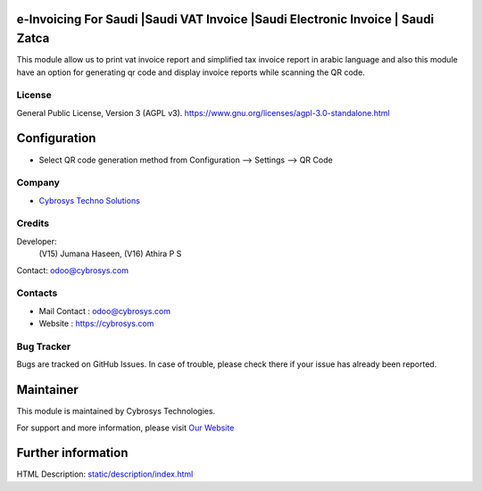 .. image:: https://img.shields.io/badge/licence-AGPL--3-blue.svg
    :target: https://www.gnu.org/licenses/agpl-3.0-standalone.html
    :alt: License: AGPL-3

e-Invoicing For Saudi |Saudi VAT Invoice |Saudi Electronic Invoice | Saudi Zatca
================================================================================
This module allow us to print vat invoice report and simplified tax invoice
report in arabic language and also this module have an option for generating
qr code and display invoice reports while scanning the QR code.

License
-------
General Public License, Version 3 (AGPL v3).
https://www.gnu.org/licenses/agpl-3.0-standalone.html

Configuration
=============
* Select QR code generation method from Configuration --> Settings --> QR Code

Company
-------
* `Cybrosys Techno Solutions <https://cybrosys.com/>`__

Credits
-------
Developer:
            (V15) Jumana Haseen,
            (V16) Athira P S
Contact: odoo@cybrosys.com

Contacts
--------
* Mail Contact : odoo@cybrosys.com
* Website : https://cybrosys.com

Bug Tracker
-----------
Bugs are tracked on GitHub Issues. In case of trouble, please check there if
your issue has already been reported.

Maintainer
==========
.. image:: https://cybrosys.com/images/logo.png
   :target: https://cybrosys.com

This module is maintained by Cybrosys Technologies.

For support and more information, please visit `Our Website <https://cybrosys.com/>`__

Further information
===================
HTML Description: `<static/description/index.html>`__

